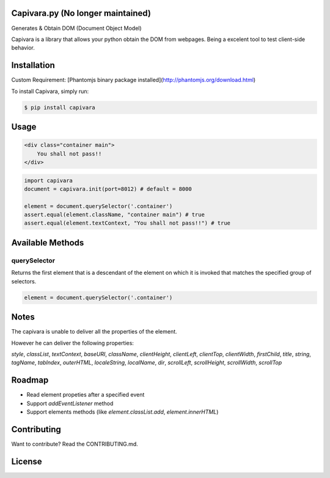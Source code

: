 Capivara.py (No longer maintained)
=======================================

Generates & Obtain DOM (Document Object Model)

Capivara is a library that allows your python obtain the DOM from webpages. Being a excelent tool to test client-side behavior.

.. image:: https://raw.githubusercontent.com/raphamorim/capivara/master/resources/images/capivara.png
    :target: #
    

Installation
============

Custom Requirement: [Phantomjs binary package installed](http://phantomjs.org/download.html)

To install Capivara, simply run:

.. code-block:: bash

    $ pip install capivara


Usage
=====

.. code-block:: html

    <div class="container main">
        You shall not pass!!
    </div>


.. code-block:: python

    import capivara
    document = capivara.init(port=8012) # default = 8000

    element = document.querySelector('.container')
    assert.equal(element.className, "container main") # true
    assert.equal(element.textContext, "You shall not pass!!") # true


Available Methods
=================

querySelector
~~~~~~~~~~~~~

Returns the first element that is a descendant of the element on which it is invoked that matches the specified group of selectors.

.. code-block:: python

    element = document.querySelector('.container')


Notes
=====

The capivara is unable to deliver all the properties of the element.

However he can deliver the following properties:

`style`, `classList`, `textContext`, `baseURI`, `className`, `clientHeight`, `clientLeft`, `clientTop`, `clientWidth`, `firstChild`, `title`, `string`, `tagName`, `tabIndex`, `outerHTML`, `localeString`, `localName`, `dir`, `scrollLeft`, `scrollHeight`, `scrollWidth`, `scrollTop`

Roadmap
=======

- Read element propeties after a specified event
- Support `addEventListener` method
- Support elements methods (like `element.classList.add`, `element.innerHTML`)

Contributing
============

Want to contribute? Read the CONTRIBUTING.md.

License
=======

.. image:: https://i.creativecommons.org/l/by/4.0/88x31.png
    :target: http://creativecommons.org/licenses/by/4.0/

